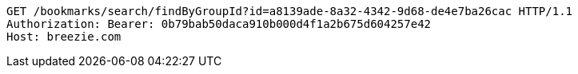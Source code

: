 [source,http,options="nowrap"]
----
GET /bookmarks/search/findByGroupId?id=a8139ade-8a32-4342-9d68-de4e7ba26cac HTTP/1.1
Authorization: Bearer: 0b79bab50daca910b000d4f1a2b675d604257e42
Host: breezie.com

----